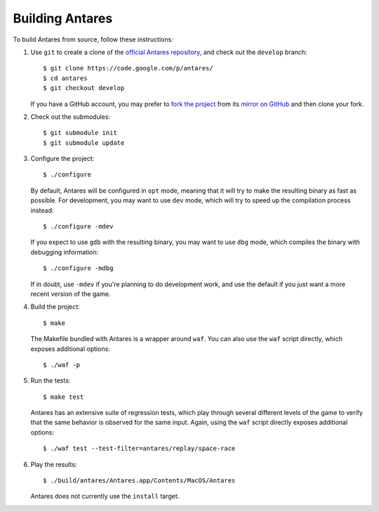 Building Antares
================

To build Antares from source, follow these instructions:

..  highlight:: sh

1.  Use ``git`` to create a clone of the `official Antares repository`_,
    and check out the ``develop`` branch::

        $ git clone https://code.google.com/p/antares/
        $ cd antares
        $ git checkout develop

    If you have a GitHub account, you may prefer to `fork the project`_
    from its `mirror on GitHub`_ and then clone your fork.

2.  Check out the submodules::

        $ git submodule init
        $ git submodule update

3.  Configure the project::

        $ ./configure

    By default, Antares will be configured in ``opt`` mode, meaning that
    it will try to make the resulting binary as fast as possible.  For
    development, you may want to use ``dev`` mode, which will try to
    speed up the compilation process instead::

        $ ./configure -mdev

    If you expect to use ``gdb`` with the resulting binary, you may want
    to use ``dbg`` mode, which compiles the binary with debugging
    information::

        $ ./configure -mdbg

    If in doubt, use ``-mdev`` if you're planning to do development
    work, and use the default if you just want a more recent version of
    the game.

4.  Build the project::

        $ make

    The Makefile bundled with Antares is a wrapper around ``waf``.  You
    can also use the ``waf`` script directly, which exposes additional
    options::

        $ ./waf -p

5.  Run the tests::

        $ make test

    Antares has an extensive suite of regression tests, which play
    through several different levels of the game to verify that the same
    behavior is observed for the same input.  Again, using the ``waf``
    script directly exposes additional options::

        $ ./waf test --test-filter=antares/replay/space-race

6.  Play the results::

        $ ./build/antares/Antares.app/Contents/MacOS/Antares

    Antares does not currently use the ``install`` target.

..  _official antares repository: https://code.google.com/p/antares/source/
..  _fork the project: http://help.github.com/fork-a-repo/
..  _mirror on GitHub: https://github.com/arescentral/antares

..  -*- tab-width: 4; fill-column: 72 -*-
